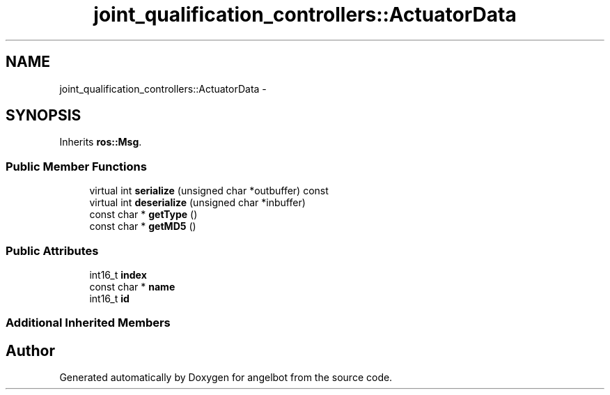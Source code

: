 .TH "joint_qualification_controllers::ActuatorData" 3 "Sat Jul 9 2016" "angelbot" \" -*- nroff -*-
.ad l
.nh
.SH NAME
joint_qualification_controllers::ActuatorData \- 
.SH SYNOPSIS
.br
.PP
.PP
Inherits \fBros::Msg\fP\&.
.SS "Public Member Functions"

.in +1c
.ti -1c
.RI "virtual int \fBserialize\fP (unsigned char *outbuffer) const "
.br
.ti -1c
.RI "virtual int \fBdeserialize\fP (unsigned char *inbuffer)"
.br
.ti -1c
.RI "const char * \fBgetType\fP ()"
.br
.ti -1c
.RI "const char * \fBgetMD5\fP ()"
.br
.in -1c
.SS "Public Attributes"

.in +1c
.ti -1c
.RI "int16_t \fBindex\fP"
.br
.ti -1c
.RI "const char * \fBname\fP"
.br
.ti -1c
.RI "int16_t \fBid\fP"
.br
.in -1c
.SS "Additional Inherited Members"


.SH "Author"
.PP 
Generated automatically by Doxygen for angelbot from the source code\&.
